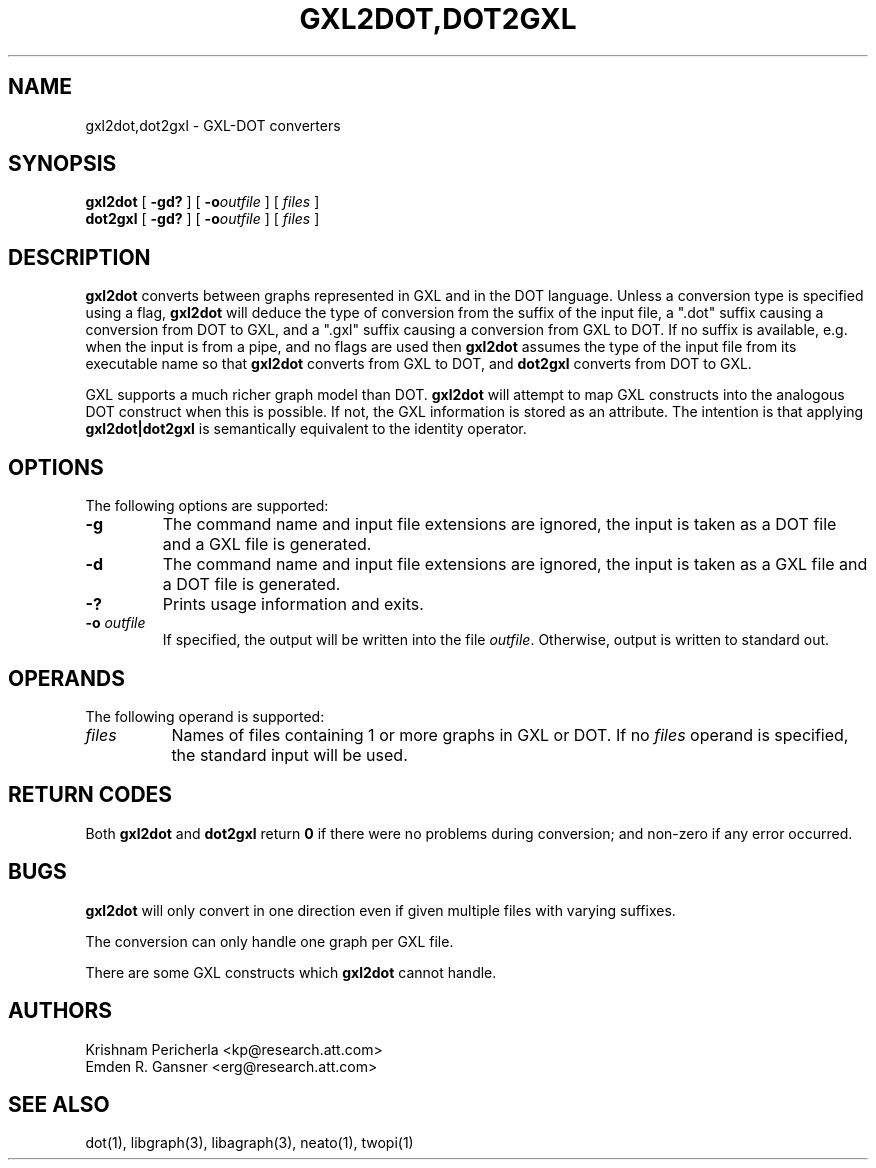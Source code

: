 .TH GXL2DOT,DOT2GXL 1 "20 December 2002"
.SH NAME
gxl2dot,dot2gxl \- GXL-DOT converters
.SH SYNOPSIS
.B gxl2dot
[
.B \-gd?
]
[
.BI -o outfile
]
[ 
.I files
]
.br
.B dot2gxl
[
.B \-gd?
]
[
.BI -o outfile
]
[ 
.I files
]
.SH DESCRIPTION
.B gxl2dot
converts between graphs represented in GXL and in the
DOT language. Unless a conversion type is specified using
a flag,
.B gxl2dot
will deduce the type of conversion from the suffix of
the input file, a ".dot" suffix causing a conversion from DOT
to GXL, and a ".gxl" suffix causing a conversion from GXL to DOT.
If no suffix is available, e.g. when the input is from a pipe,
and no flags are used then
.B gxl2dot
assumes the type of the input file from its executable name
so that
.B gxl2dot
converts from GXL to DOT, and
.B dot2gxl
converts from DOT to GXL.
.PP
GXL supports a much richer graph model than DOT. \fBgxl2dot\fP
will attempt to map GXL constructs into the analogous DOT construct
when this is possible. If not, the GXL information is stored as
an attribute. The intention is that applying \fBgxl2dot|dot2gxl\fP
is semantically equivalent to the identity operator.
.SH OPTIONS
The following options are supported:
.TP
.B \-g
The command name and input file extensions are ignored, the
input is taken as a DOT file and a GXL file is generated.
.TP
.B \-d
The command name and input file extensions are ignored, the
input is taken as a GXL file and a DOT file is generated.
.TP
.B \-?
Prints usage information and exits.
.TP
.BI \-o " outfile"
If specified, the output will be written into the file
\fIoutfile\fP. Otherwise, output is written to standard out.
.SH OPERANDS
The following operand is supported:
.TP 8
.I files
Names of files containing 1 or more graphs in GXL or DOT.
If no
.I files
operand is specified,
the standard input will be used.
.SH RETURN CODES
Both \fBgxl2dot\fP and \fBdot2gxl\fP return \fB0\fP
if there were no problems during conversion;
and non-zero if any error occurred.
.SH "BUGS"
\fBgxl2dot\fP will only convert in one direction even if given multiple files
with varying suffixes.
.PP
The conversion can only handle one graph per GXL file.
.PP
There are some GXL constructs which \fBgxl2dot\fP cannot handle.
.SH AUTHORS
Krishnam Pericherla <kp@research.att.com>
.br
Emden R. Gansner <erg@research.att.com>
.SH "SEE ALSO"
dot(1), libgraph(3), libagraph(3), neato(1), twopi(1)
